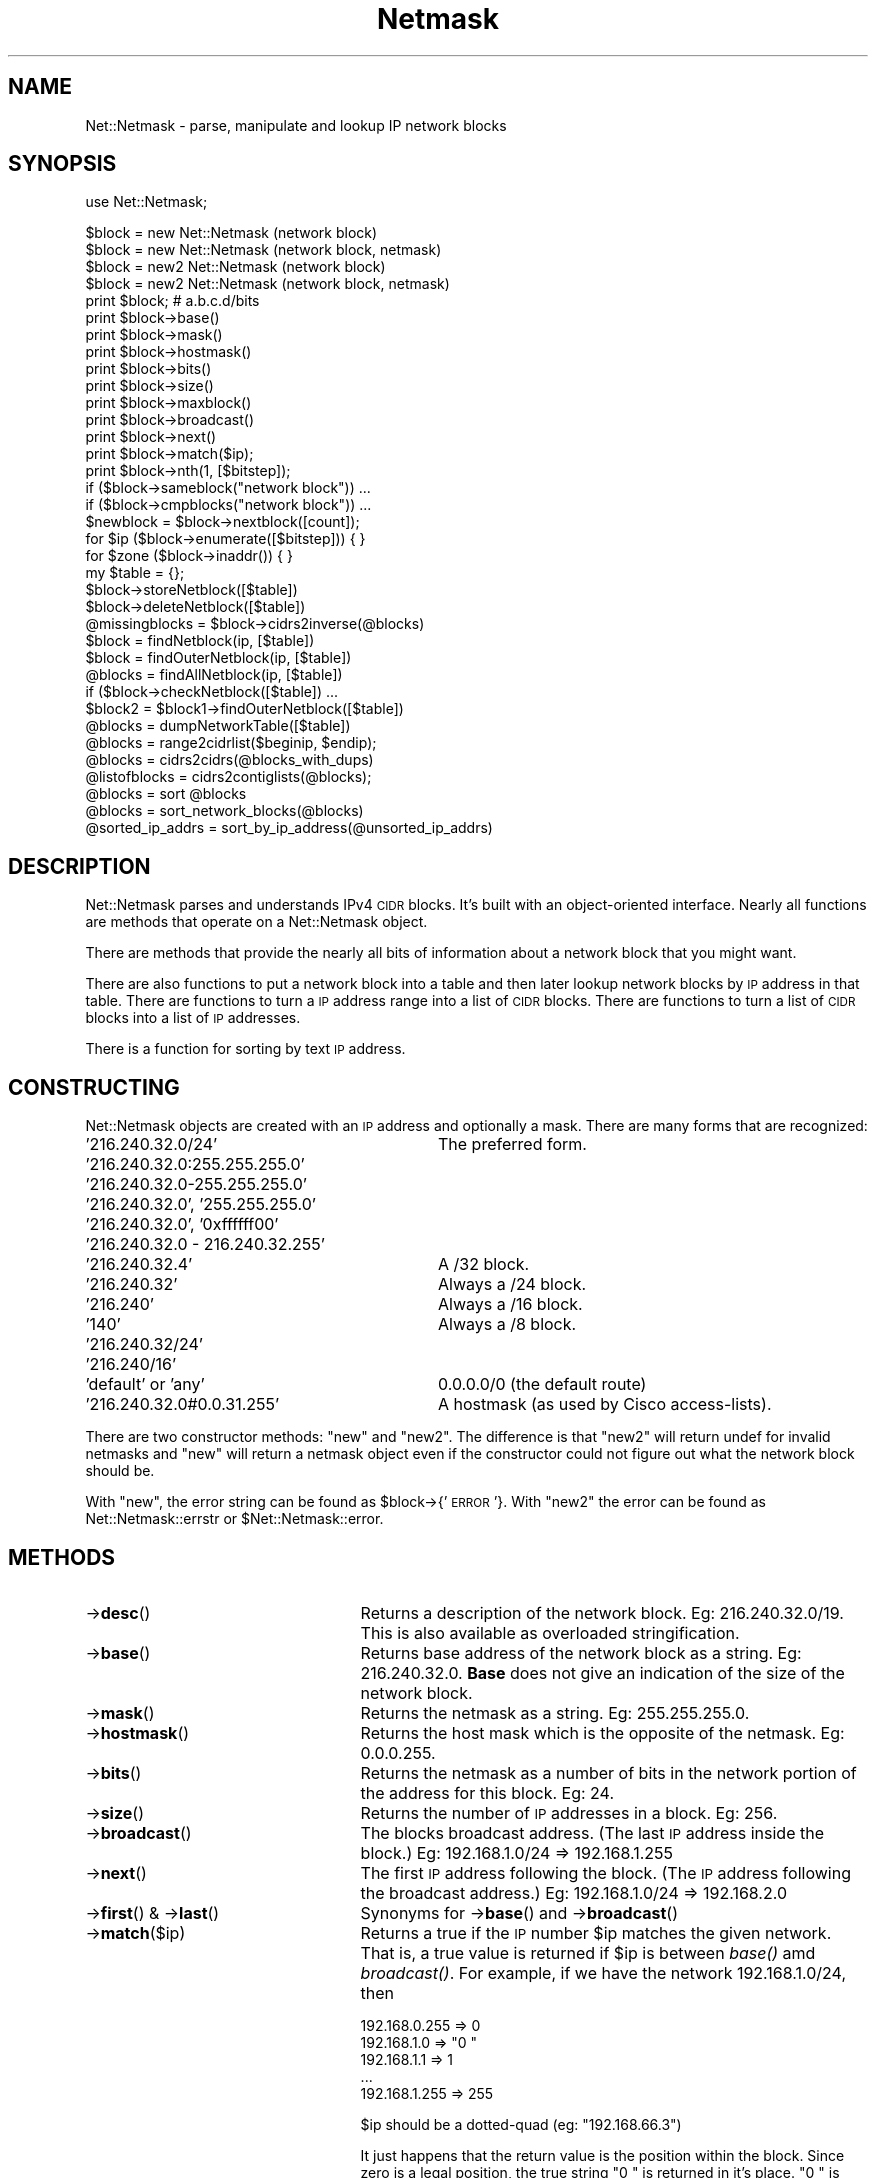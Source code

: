 .\" Automatically generated by Pod::Man 2.22 (Pod::Simple 3.07)
.\"
.\" Standard preamble:
.\" ========================================================================
.de Sp \" Vertical space (when we can't use .PP)
.if t .sp .5v
.if n .sp
..
.de Vb \" Begin verbatim text
.ft CW
.nf
.ne \\$1
..
.de Ve \" End verbatim text
.ft R
.fi
..
.\" Set up some character translations and predefined strings.  \*(-- will
.\" give an unbreakable dash, \*(PI will give pi, \*(L" will give a left
.\" double quote, and \*(R" will give a right double quote.  \*(C+ will
.\" give a nicer C++.  Capital omega is used to do unbreakable dashes and
.\" therefore won't be available.  \*(C` and \*(C' expand to `' in nroff,
.\" nothing in troff, for use with C<>.
.tr \(*W-
.ds C+ C\v'-.1v'\h'-1p'\s-2+\h'-1p'+\s0\v'.1v'\h'-1p'
.ie n \{\
.    ds -- \(*W-
.    ds PI pi
.    if (\n(.H=4u)&(1m=24u) .ds -- \(*W\h'-12u'\(*W\h'-12u'-\" diablo 10 pitch
.    if (\n(.H=4u)&(1m=20u) .ds -- \(*W\h'-12u'\(*W\h'-8u'-\"  diablo 12 pitch
.    ds L" ""
.    ds R" ""
.    ds C` ""
.    ds C' ""
'br\}
.el\{\
.    ds -- \|\(em\|
.    ds PI \(*p
.    ds L" ``
.    ds R" ''
'br\}
.\"
.\" Escape single quotes in literal strings from groff's Unicode transform.
.ie \n(.g .ds Aq \(aq
.el       .ds Aq '
.\"
.\" If the F register is turned on, we'll generate index entries on stderr for
.\" titles (.TH), headers (.SH), subsections (.SS), items (.Ip), and index
.\" entries marked with X<> in POD.  Of course, you'll have to process the
.\" output yourself in some meaningful fashion.
.ie \nF \{\
.    de IX
.    tm Index:\\$1\t\\n%\t"\\$2"
..
.    nr % 0
.    rr F
.\}
.el \{\
.    de IX
..
.\}
.\"
.\" Accent mark definitions (@(#)ms.acc 1.5 88/02/08 SMI; from UCB 4.2).
.\" Fear.  Run.  Save yourself.  No user-serviceable parts.
.    \" fudge factors for nroff and troff
.if n \{\
.    ds #H 0
.    ds #V .8m
.    ds #F .3m
.    ds #[ \f1
.    ds #] \fP
.\}
.if t \{\
.    ds #H ((1u-(\\\\n(.fu%2u))*.13m)
.    ds #V .6m
.    ds #F 0
.    ds #[ \&
.    ds #] \&
.\}
.    \" simple accents for nroff and troff
.if n \{\
.    ds ' \&
.    ds ` \&
.    ds ^ \&
.    ds , \&
.    ds ~ ~
.    ds /
.\}
.if t \{\
.    ds ' \\k:\h'-(\\n(.wu*8/10-\*(#H)'\'\h"|\\n:u"
.    ds ` \\k:\h'-(\\n(.wu*8/10-\*(#H)'\`\h'|\\n:u'
.    ds ^ \\k:\h'-(\\n(.wu*10/11-\*(#H)'^\h'|\\n:u'
.    ds , \\k:\h'-(\\n(.wu*8/10)',\h'|\\n:u'
.    ds ~ \\k:\h'-(\\n(.wu-\*(#H-.1m)'~\h'|\\n:u'
.    ds / \\k:\h'-(\\n(.wu*8/10-\*(#H)'\z\(sl\h'|\\n:u'
.\}
.    \" troff and (daisy-wheel) nroff accents
.ds : \\k:\h'-(\\n(.wu*8/10-\*(#H+.1m+\*(#F)'\v'-\*(#V'\z.\h'.2m+\*(#F'.\h'|\\n:u'\v'\*(#V'
.ds 8 \h'\*(#H'\(*b\h'-\*(#H'
.ds o \\k:\h'-(\\n(.wu+\w'\(de'u-\*(#H)/2u'\v'-.3n'\*(#[\z\(de\v'.3n'\h'|\\n:u'\*(#]
.ds d- \h'\*(#H'\(pd\h'-\w'~'u'\v'-.25m'\f2\(hy\fP\v'.25m'\h'-\*(#H'
.ds D- D\\k:\h'-\w'D'u'\v'-.11m'\z\(hy\v'.11m'\h'|\\n:u'
.ds th \*(#[\v'.3m'\s+1I\s-1\v'-.3m'\h'-(\w'I'u*2/3)'\s-1o\s+1\*(#]
.ds Th \*(#[\s+2I\s-2\h'-\w'I'u*3/5'\v'-.3m'o\v'.3m'\*(#]
.ds ae a\h'-(\w'a'u*4/10)'e
.ds Ae A\h'-(\w'A'u*4/10)'E
.    \" corrections for vroff
.if v .ds ~ \\k:\h'-(\\n(.wu*9/10-\*(#H)'\s-2\u~\d\s+2\h'|\\n:u'
.if v .ds ^ \\k:\h'-(\\n(.wu*10/11-\*(#H)'\v'-.4m'^\v'.4m'\h'|\\n:u'
.    \" for low resolution devices (crt and lpr)
.if \n(.H>23 .if \n(.V>19 \
\{\
.    ds : e
.    ds 8 ss
.    ds o a
.    ds d- d\h'-1'\(ga
.    ds D- D\h'-1'\(hy
.    ds th \o'bp'
.    ds Th \o'LP'
.    ds ae ae
.    ds Ae AE
.\}
.rm #[ #] #H #V #F C
.\" ========================================================================
.\"
.IX Title "Netmask 3"
.TH Netmask 3 "2011-02-01" "perl v5.10.1" "User Contributed Perl Documentation"
.\" For nroff, turn off justification.  Always turn off hyphenation; it makes
.\" way too many mistakes in technical documents.
.if n .ad l
.nh
.SH "NAME"
.Vb 1
\& Net::Netmask \- parse, manipulate and lookup IP network blocks
.Ve
.SH "SYNOPSIS"
.IX Header "SYNOPSIS"
use Net::Netmask;
.PP
.Vb 4
\& $block = new Net::Netmask (network block)
\& $block = new Net::Netmask (network block, netmask)
\& $block = new2 Net::Netmask (network block)
\& $block = new2 Net::Netmask (network block, netmask)
\&
\& print $block;                  # a.b.c.d/bits
\& print $block\->base() 
\& print $block\->mask() 
\& print $block\->hostmask() 
\& print $block\->bits() 
\& print $block\->size() 
\& print $block\->maxblock()
\& print $block\->broadcast()
\& print $block\->next()
\& print $block\->match($ip);
\& print $block\->nth(1, [$bitstep]);
\&
\& if ($block\->sameblock("network block")) ...
\& if ($block\->cmpblocks("network block")) ...
\&
\& $newblock = $block\->nextblock([count]);
\&
\& for $ip ($block\->enumerate([$bitstep])) { }
\&
\& for $zone ($block\->inaddr()) { }
\&
\& my $table = {};
\& $block\->storeNetblock([$table])
\& $block\->deleteNetblock([$table])
\& @missingblocks = $block\->cidrs2inverse(@blocks)
\&
\& $block = findNetblock(ip, [$table])
\& $block = findOuterNetblock(ip, [$table])
\& @blocks = findAllNetblock(ip, [$table])
\& if ($block\->checkNetblock([$table]) ...
\& $block2 = $block1\->findOuterNetblock([$table])
\& @blocks = dumpNetworkTable([$table])
\&
\& @blocks = range2cidrlist($beginip, $endip);
\& @blocks = cidrs2cidrs(@blocks_with_dups)
\&
\& @listofblocks = cidrs2contiglists(@blocks);
\&
\& @blocks = sort @blocks
\& @blocks = sort_network_blocks(@blocks)
\&
\& @sorted_ip_addrs = sort_by_ip_address(@unsorted_ip_addrs)
.Ve
.SH "DESCRIPTION"
.IX Header "DESCRIPTION"
Net::Netmask parses and understands IPv4 \s-1CIDR\s0 blocks.  It's built
with an object-oriented interface.  Nearly all functions are 
methods that operate on a Net::Netmask object.
.PP
There are methods that provide the nearly all bits of information
about a network block that you might want.
.PP
There are also functions to put a network block into a table and
then later lookup network blocks by \s-1IP\s0 address in that table.
There are functions to turn a \s-1IP\s0 address range into a list of
\&\s-1CIDR\s0 blocks.  There are functions to turn a list of \s-1CIDR\s0 blocks
into a list of \s-1IP\s0 addresses.
.PP
There is a function for sorting by text \s-1IP\s0 address.
.SH "CONSTRUCTING"
.IX Header "CONSTRUCTING"
Net::Netmask objects are created with an \s-1IP\s0 address and optionally
a mask.  There are many forms that are recognized:
.IP "'216.240.32.0/24'" 32
.IX Item "'216.240.32.0/24'"
The preferred form.
.IP "'216.240.32.0:255.255.255.0'" 32
.IX Item "'216.240.32.0:255.255.255.0'"
.PD 0
.IP "'216.240.32.0\-255.255.255.0'" 32
.IX Item "'216.240.32.0-255.255.255.0'"
.IP "'216.240.32.0', '255.255.255.0'" 32
.IX Item "'216.240.32.0', '255.255.255.0'"
.IP "'216.240.32.0', '0xffffff00'" 32
.IX Item "'216.240.32.0', '0xffffff00'"
.IP "'216.240.32.0 \- 216.240.32.255'" 32
.IX Item "'216.240.32.0 - 216.240.32.255'"
.IP "'216.240.32.4'" 32
.IX Item "'216.240.32.4'"
.PD
A /32 block.
.IP "'216.240.32'" 32
.IX Item "'216.240.32'"
Always a /24 block.
.IP "'216.240'" 32
.IX Item "'216.240'"
Always a /16 block.
.IP "'140'" 32
.IX Item "'140'"
Always a /8 block.
.IP "'216.240.32/24'" 32
.IX Item "'216.240.32/24'"
.PD 0
.IP "'216.240/16'" 32
.IX Item "'216.240/16'"
.IP "'default' or 'any'" 32
.IX Item "'default' or 'any'"
.PD
0.0.0.0/0 (the default route)
.IP "'216.240.32.0#0.0.31.255'" 32
.IX Item "'216.240.32.0#0.0.31.255'"
A hostmask (as used by Cisco access-lists).
.PP
There are two constructor methods: \f(CW\*(C`new\*(C'\fR and \f(CW\*(C`new2\*(C'\fR.  The difference
is that \f(CW\*(C`new2\*(C'\fR will return undef for invalid netmasks and \f(CW\*(C`new\*(C'\fR will
return a netmask object even if the constructor could not figure out
what the network block should be.
.PP
With \f(CW\*(C`new\*(C'\fR, the error string can be found as \f(CW$block\fR\->{'\s-1ERROR\s0'}.  With
\&\f(CW\*(C`new2\*(C'\fR the error can be found as Net::Netmask::errstr or 
\&\f(CW$Net::Netmask::error\fR.
.SH "METHODS"
.IX Header "METHODS"
.IP "\->\fBdesc\fR()" 25
.IX Item "->desc()"
Returns a description of the network block.  Eg: 216.240.32.0/19.
This is also available as overloaded stringification.
.IP "\->\fBbase\fR()" 25
.IX Item "->base()"
Returns base address of the network block as a string.  Eg: 216.240.32.0.  
\&\fBBase\fR does not give an indication of the size of the network block.
.IP "\->\fBmask\fR()" 25
.IX Item "->mask()"
Returns the netmask as a string. Eg: 255.255.255.0.
.IP "\->\fBhostmask\fR()" 25
.IX Item "->hostmask()"
Returns the host mask which is the opposite of the netmask. 
Eg: 0.0.0.255.
.IP "\->\fBbits\fR()" 25
.IX Item "->bits()"
Returns the netmask as a number of bits in the network
portion of the address for this block.  Eg: 24.
.IP "\->\fBsize\fR()" 25
.IX Item "->size()"
Returns the number of \s-1IP\s0 addresses in a block.  Eg: 256.
.IP "\->\fBbroadcast\fR()" 25
.IX Item "->broadcast()"
The blocks broadcast address. (The last \s-1IP\s0 address inside the
block.) Eg: 192.168.1.0/24 => 192.168.1.255
.IP "\->\fBnext\fR()" 25
.IX Item "->next()"
The first \s-1IP\s0 address following the block. (The \s-1IP\s0 address following
the broadcast address.) Eg: 192.168.1.0/24 => 192.168.2.0
.IP "\->\fBfirst\fR() & \->\fBlast\fR()" 25
.IX Item "->first() & ->last()"
Synonyms for \->\fBbase\fR() and \->\fBbroadcast\fR()
.IP "\->\fBmatch\fR($ip)" 25
.IX Item "->match($ip)"
Returns a true if the \s-1IP\s0 number \f(CW$ip\fR matches the given network. That
is, a true value is returned if \f(CW$ip\fR is between \fIbase()\fR amd \fIbroadcast()\fR.
For example, if we have the network 192.168.1.0/24, then
.Sp
.Vb 5
\&  192.168.0.255 => 0
\&  192.168.1.0   => "0 "
\&  192.168.1.1   => 1
\&  ...
\&  192.168.1.255 => 255
.Ve
.Sp
\&\f(CW$ip\fR should be a dotted-quad (eg: \*(L"192.168.66.3\*(R")
.Sp
It just happens that the return value is the position within the block.
Since zero is a legal position, the true string \*(L"0 \*(R" is returned in
it's place.  \*(L"0 \*(R" is numerically zero though.  When wanting to know
the position inside the block, a good idiom is:
.Sp
.Vb 2
\&  $pos = $block\->match($ip) or die;
\&  $pos += 0;
.Ve
.IP "\->\fBmaxblock\fR()" 25
.IX Item "->maxblock()"
Much of the time, it is not possible to determine the size
of a network block just from it's base address.  For example,
with the network block '216.240.32.0/27', if you only had the
\&'216.240.32.0' portion you wouldn't be able to tell for certain
the size of the block.  '216.240.32.0' could be anything from a
\&'/23' to a '/32'.  The \fBmaxblock\fR() method gives the size of 
the largest block that the current block's address would allow it
to be.  The size is given in bits.  Eg: 23.
.IP "\->\fBenumerate\fR([$bitstep)" 25
.IX Item "->enumerate([$bitstep)"
Returns a list of all the \s-1IP\s0 addresses in the block.  Be very 
careful not to use this function of large blocks.  The \s-1IP\s0
addresses are returned as strings.  Eg: '216.240.32.0', '216.240.32.1',
\&... '216.240.32.255'.
.Sp
If the optional argument is given, step through the block in
increments of a given network size.  To step by 4, use a bitstep
of 30 (as in a /30 network).
.IP "\->\fBnth\fR($index, [$bitstep])" 25
.IX Item "->nth($index, [$bitstep])"
Returns the nth element of the array that \fBenumerate\fR would return
if it were called.  So, to get the first usable address in a block,
use \fBnth\fR(1).  To get the broadcast address, use \fBnth\fR(\-1).  To
get the last usable adress, use \fBnth\fR(\-2).
.IP "\->\fBinaddr\fR()" 25
.IX Item "->inaddr()"
Returns an inline list of tuples.  There is a tuple for each
\&\s-1DNS\s0 zone name in the block.  If the block is smaller than a /24, 
then the zone of the enclosing /24 is returned.
.Sp
Each tuple contains: the \s-1DNS\s0 zone name, the last component of
the first \s-1IP\s0 address in the block in that zone, the last component
of the last \s-1IP\s0 address in the block in that zone.
.Sp
Examples: the list returned for the block '216.240.32.0/23' would
be: '32.240.216.in\-addr.arpa', 0, 255, '33.240.216.in\-addr.arpa', 0, 255.
The list returned for the block '216.240.32.64/27' would be: 
\&'32.240.216.in\-addr.arpa', 64, 95.
.IP "\->\fBnextblock\fR([$count])" 25
.IX Item "->nextblock([$count])"
Without a \f(CW$count\fR, return the next block of the same size after the 
current one.  With a count, return the Nth block after the current one.
A count of \-1 returns the previous block.  Undef will be returned if
out of legal address space.
.IP "\->\fBsameblock\fR($block)" 25
.IX Item "->sameblock($block)"
Compares two blocks.  The second block will be auto-converted from
a string if it isn't already a Net::Netmask object.  Returns 1 if
they are identical.
.IP "\->\fBcmpblocks\fR($block)" 25
.IX Item "->cmpblocks($block)"
Compares two blocks.  The second block will be auto-converted from
a string if it isn't already a Net::Netmask object.  Returns \-1,
0, or 1 depending on which one has the lower base address or which
one is larger if they have the same base address.
.IP "\->\fBcontains\fR($block)" 25
.IX Item "->contains($block)"
Compares two blocks.  The second block will be auto-converted from
a string if it isn't already a Net::Netmask object.  Returns 1
if the second block fits inside the first block.  Returns 0 otherwise.
.IP "\->\fBstoreNetblock\fR([$t])" 25
.IX Item "->storeNetblock([$t])"
Adds the current block to an table of network blocks.  The 
table can be used to query which network block a given \s-1IP\s0 address
is in.
.Sp
The optional argument allows there to be more than one table.
By default, an internal table is used.   If more than one table
is needed, then supply a reference to a \s-1HASH\s0 to store the 
data in.
.IP "\->\fBdeleteNetblock\fR([$t])" 25
.IX Item "->deleteNetblock([$t])"
Deletes the current block from a table of network blocks.
.Sp
The optional argument allows there to be more than one table.
By default, an internal table is used.   If more than one table
is needed, then supply a reference to a \s-1HASH\s0 to store the 
data in.
.IP "\->\fBcheckNetblock\fR([$t])" 25
.IX Item "->checkNetblock([$t])"
Returns true of the netblock is already in the network table.
.ie n .IP "\->\fBtag\fR($name [, $value])" 25
.el .IP "\->\fBtag\fR($name [, \f(CW$value\fR])" 25
.IX Item "->tag($name [, $value])"
Tag network blocks with your own data.  The first argument is the
name of your tag (hash key) and the second argument (if present) is
the new value.  The old value is returned.
.SH "METHOD/FUNCTION COMBOS"
.IX Header "METHOD/FUNCTION COMBOS"
.IP "\fBfindOuterNetblock\fR(ip, [$t])" 25
.IX Item "findOuterNetblock(ip, [$t])"
Search the table of network blocks (created with \fBstoreNetBlock\fR)
to find if any of them contain the given \s-1IP\s0 address.  The \s-1IP\s0 address
can either be a string or a Net::Netmask object (method invocation).
If more than one block in the table contains the \s-1IP\s0 address or
block, the largest network block will be the one returned.
.Sp
The return value is either a Net::Netmask object or undef.
.ie n .IP "\fBcidrs2inverse\fR(block, @listOfBlocks)" 25
.el .IP "\fBcidrs2inverse\fR(block, \f(CW@listOfBlocks\fR)" 25
.IX Item "cidrs2inverse(block, @listOfBlocks)"
Given a block and a list of blocks, \fBcidrs2inverse\fR() will return
a list of blocks representing the \s-1IP\s0 addresses that are in the block
but not in the list of blocks.  It finds the gaps.
.Sp
The block will be auto-converted from a string if it isn't already
a Net::Netmask object.  The list of blocks should be Net::Netmask
objects.
.Sp
The return value is a list of Net::Netmask objects.
.SH "OVERLOADING"
.IX Header "OVERLOADING"
Overloading doesn't seem to work completeley on perl before version
5.6.1.  The test suite doesn't test overloading before that.  At
least for sort.
.ie n .IP "\fB""""\fR" 25
.el .IP "\fB``''\fR" 25
.IX Item """"""
Strinification is overloaded to be the \->\fBdesc\fR() method.
.IP "\fBcmp\fR" 25
.IX Item "cmp"
Numerical and string comparisions have been overloaded to 
the \->\fBcmpblocks\fR() method.  This allows blocks to be sorted
without specifying a sort function.
.SH "FUNCTIONS"
.IX Header "FUNCTIONS"
.IP "\fBsort_by_ip_address\fR" 25
.IX Item "sort_by_ip_address"
This function is included in \f(CW\*(C`Net::Netmask\*(C'\fR simply because 
there doesn't seem to be a better place to put it on \s-1CPAN\s0.
It turns out that there is one method for sorting dotted-quads
(\*(L"a.b.c.d\*(R") that is faster than all the rest.  This is that
way.  Use it as \f(CW\*(C`sort_by_ip_address(@list_of_ips)\*(C'\fR.  That was
the theory anyway.  Someone sent a faster version ...
.IP "\fBsort_network_blocks\fR" 25
.IX Item "sort_network_blocks"
This function is a function to sort Net::Netmask objects.  It's
faster than the simpler \f(CW\*(C`sort @blocks\*(C'\fR that also works.
.IP "\fBfindNetblock\fR(ip, [$t])" 25
.IX Item "findNetblock(ip, [$t])"
Search the table of network blocks (created with \fBstoreNetBlock\fR) to
find if any of them contain the given \s-1IP\s0 address.  The \s-1IP\s0 address
is expected to be a string.  If more than one block in the table
contains the \s-1IP\s0 address, the smallest network block will be the 
one returned.
.Sp
The return value is either a Net::Netmask object or undef.
.IP "\fBfindAllNetblock\fR(ip, [$t])" 25
.IX Item "findAllNetblock(ip, [$t])"
Search the table of network blocks (created with \fBstoreNetBlock\fR) to
find if any of them contain the given \s-1IP\s0 address.  The \s-1IP\s0 address
is expected to be a string.   All network blocks in the table that
contain the \s-1IP\s0 address will be returned.
.Sp
The return value is a list of Net::Netmask objects.
.IP "\fBdumpNetworkTable\fR([$t])" 25
.IX Item "dumpNetworkTable([$t])"
Returns a list of the networks in a network table (as 
created by \->\fBstoreNetblock\fR()).
.ie n .IP "\fBrange2cidrlist\fR($startip, $endip)" 25
.el .IP "\fBrange2cidrlist\fR($startip, \f(CW$endip\fR)" 25
.IX Item "range2cidrlist($startip, $endip)"
Given a range of \s-1IP\s0 addresses, return a list of blocks that
span that range.
.Sp
For example, range2cidrlist('216.240.32.128', '216.240.36.127'),
will return a list of Net::Netmask objects that corrospond to:
.Sp
.Vb 4
\&        216.240.32.128/25
\&        216.240.33.0/24
\&        216.240.34.0/23
\&        216.240.36.0/25
.Ve
.IP "\fBcidrs2contiglists\fR(@listOfBlocks)" 25
.IX Item "cidrs2contiglists(@listOfBlocks)"
\&\f(CW\*(C`cidrs2contiglists\*(C'\fR will rearrange a list of Net::Netmask objects
such that contiguous sets are in sublists and each sublist is
discontigeous with the next.
.Sp
For example, given a list of Net::Netmask objects corresponding to
the following blocks:
.Sp
.Vb 3
\&        216.240.32.128/25
\&        216.240.33.0/24
\&        216.240.36.0/25
.Ve
.Sp
\&\f(CW\*(C`cidrs2contiglists\*(C'\fR will return a list with two sublists:
.Sp
.Vb 1
\&        216.240.32.128/25 216.240.33.0/24
\&
\&        216.240.36.0/25
.Ve
.Sp
Overlapping blocks will be placed in the same sublist.
.IP "\fBcidrs2cidrs\fR(@listOfBlocks)" 25
.IX Item "cidrs2cidrs(@listOfBlocks)"
\&\f(CW\*(C`cidrs2cidrs\*(C'\fR will collapse a list of Net::Netmask objects by
combining adjacent blocks into larger blocks.   It returns a list
of blocks that covers exactly the same \s-1IP\s0 space.  Overlapping
blocks will be collapsed.
.SH "LICENSE"
.IX Header "LICENSE"
Copyright (C) 1998\-2006 David Muir Sharnoff.
.PP
Copyright (C) 2011 Google, Inc.
.PP
This module may be used, modified and redistributed on the same
terms as Perl itself.
